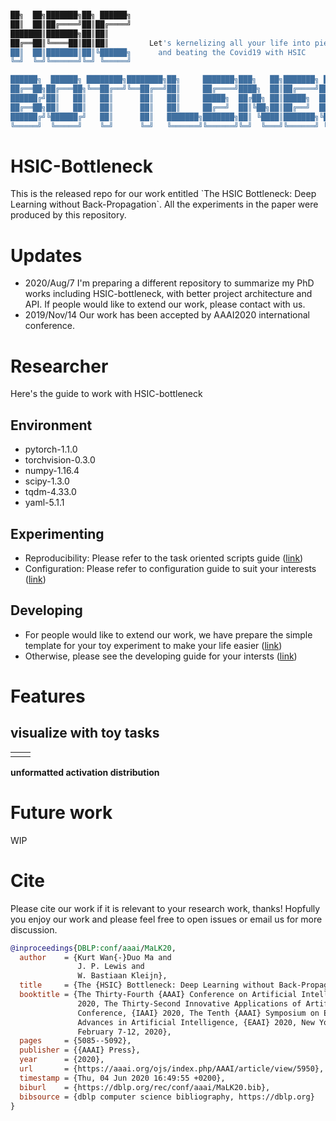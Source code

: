 #+begin_src bash

██╗  ██╗███████╗██╗ ██████╗
██║  ██║██╔════╝██║██╔════╝
███████║███████╗██║██║
██╔══██║╚════██║██║██║         Let's kernelizing all your life into pieces :)
██║  ██║███████║██║╚██████╗      and beating the Covid19 with HSIC
╚═╝  ╚═╝╚══════╝╚═╝ ╚═════╝

██████╗  ██████╗ ████████╗████████╗██╗     ███████╗███╗   ██╗███████╗ ██████╗██╗  ██╗
██╔══██╗██╔═══██╗╚══██╔══╝╚══██╔══╝██║     ██╔════╝████╗  ██║██╔════╝██╔════╝██║ ██╔╝
██████╔╝██║   ██║   ██║      ██║   ██║     █████╗  ██╔██╗ ██║█████╗  ██║     █████╔╝
██╔══██╗██║   ██║   ██║      ██║   ██║     ██╔══╝  ██║╚██╗██║██╔══╝  ██║     ██╔═██╗
██████╔╝╚██████╔╝   ██║      ██║   ███████╗███████╗██║ ╚████║███████╗╚██████╗██║  ██╗
╚═════╝  ╚═════╝    ╚═╝      ╚═╝   ╚══════╝╚══════╝╚═╝  ╚═══╝╚══════╝ ╚═════╝╚═╝  ╚═╝
#+end_src

* HSIC-Bottleneck
This is the released repo for our work entitled `The HSIC Bottleneck: Deep Learning without Back-Propagation`. All the experiments in the paper were produced by this repository.

* Updates
- 2020/Aug/7  I'm preparing a different repository to summarize my PhD works including HSIC-bottleneck, with better project architecture and API. If people would like to extend our work, please contact with us.
- 2019/Nov/14 Our work has been accepted by AAAI2020 international conference.

* Researcher
Here's the guide to work with HSIC-bottleneck

** Environment
- pytorch-1.1.0
- torchvision-0.3.0
- numpy-1.16.4
- scipy-1.3.0
- tqdm-4.33.0
- yaml-5.1.1

** Experimenting
- Reproducibility: Please refer to the task oriented scripts guide ([[file:scripts/README.org][link]])
- Configuration: Please refer to configuration guide to suit your interests ([[file:config/README.org][link]])

** Developing
- For people would like to extend our work, we have prepare the simple template for your toy experiment to make your life easier ([[file:tests/README.org][link]])
- Otherwise, please see the developing guide for your intersts ([[file:source/README.org][link]])

* Features
** visualize with toy tasks

# #+BEGIN_center
# #+attr_html: :width 30%
# #+attr_latex: :width 30%
# [[file:assets/samples/fig8a-needle-1d-dist-backprop.gif]]
# #+attr_html: :width 30%
# #+attr_latex: :width 30%
# [[file:assets/samples/fig8b-needle-1d-dist-hsictrain.gif]]
# #+END_center
| [[file:assets/samples/fig8a-needle-1d-dist-backprop.gif]]  | [[file:assets/samples/fig8b-needle-1d-dist-hsictrain.gif]] |

*unformatted activation distribution*
#+attr_html: :width 30%
#+attr_latex: :width 30%
[[file:assets/samples/fig3-layer5-hsic-solve-actdist-mnist.png]]

# #+ATTR_LaTeX: :height 0.2\textwidth :center
# [[image2.png]]
* Future work
WIP

* Cite
Please cite our work if it is relevant to your research work, thanks! Hopfully you enjoy our work and please feel free to open issues or email us for more discussion.
#+begin_src bibtex
@inproceedings{DBLP:conf/aaai/MaLK20,
  author    = {Kurt Wan{-}Duo Ma and
               J. P. Lewis and
               W. Bastiaan Kleijn},
  title     = {The {HSIC} Bottleneck: Deep Learning without Back-Propagation},
  booktitle = {The Thirty-Fourth {AAAI} Conference on Artificial Intelligence, {AAAI}
               2020, The Thirty-Second Innovative Applications of Artificial Intelligence
               Conference, {IAAI} 2020, The Tenth {AAAI} Symposium on Educational
               Advances in Artificial Intelligence, {EAAI} 2020, New York, NY, USA,
               February 7-12, 2020},
  pages     = {5085--5092},
  publisher = {{AAAI} Press},
  year      = {2020},
  url       = {https://aaai.org/ojs/index.php/AAAI/article/view/5950},
  timestamp = {Thu, 04 Jun 2020 16:49:55 +0200},
  biburl    = {https://dblp.org/rec/conf/aaai/MaLK20.bib},
  bibsource = {dblp computer science bibliography, https://dblp.org}
}
#+end_src
